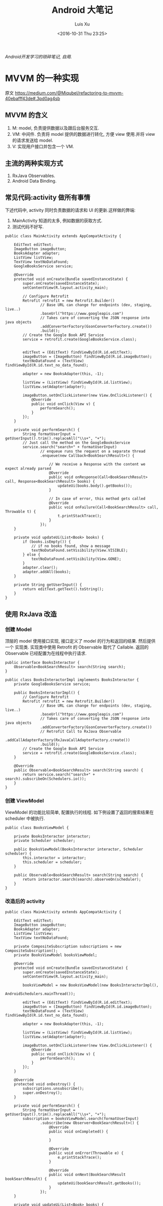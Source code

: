 #+OPTIONS: toc:t H:3
#+AUTHOR: Luis Xu
#+EMAIL: xuzhengchaojob@gmail.com
#+DATE: <2016-10-31 Thu 23:25>

#+TITLE: Android 大笔记

/Android开发学习的琐碎笔记, 自用./

* MVVM 的一种实现
原文 https://medium.com/@Miqubel/refactoring-to-mvvm-40ebafff43de#.3pd0ag4sb
** MVVM 的含义
1. M: model, 负责提供数据以及跟后台服务交互.
2. VM: 中间件. 负责将 model 提供的数据进行转化, 方便 view 使用.并将 view
   的请求发送给 model.
3. V: 实现用户接口并包含一个 VM.

** 主流的两种实现方式
1. RxJava Observables.
2. Android Data Binding.
** 常见代码:activity 做所有事情
    下述代码中, activity 同时负责数据的请求和 UI 的更新.这样做的弊端:
1. MainActivity 知道的太多, 例如数据的获取方式.
2. 测试代码不好写.
#+BEGIN_EXAMPLE
public class MainActivity extends AppCompatActivity {

    EditText editText;
    ImageButton imageButton;
    BooksAdapter adapter;
    ListView listView;
    TextView textNoDataFound;
    GoogleBooksService service;

    @Override
    protected void onCreate(Bundle savedInstanceState) {
        super.onCreate(savedInstanceState);
        setContentView(R.layout.activity_main);

        // Configure Retrofit
        Retrofit retrofit = new Retrofit.Builder()
                // Base URL can change for endpoints (dev, staging, live..)
                .baseUrl("https://www.googleapis.com")
                // Takes care of converting the JSON response into java objects
                .addConverterFactory(GsonConverterFactory.create())
                .build();
        // Create the Google Book API Service
        service = retrofit.create(GoogleBooksService.class);


        editText = (EditText) findViewById(R.id.editText);
        imageButton = (ImageButton) findViewById(R.id.imageButton);
        textNoDataFound = (TextView) findViewById(R.id.text_no_data_found);

        adapter = new BooksAdapter(this, -1);

        listView = (ListView) findViewById(R.id.listView);
        listView.setAdapter(adapter);

        imageButton.setOnClickListener(new View.OnClickListener() {
            @Override
            public void onClick(View v) {
                performSearch();
            }
        });
    }

    private void performSearch() {
        String formatUserInput = getUserInput().trim().replaceAll("\\s+", "+");
        // Just call the method on the GoogleBooksService
        service.search("search+" + formatUserInput)
                // enqueue runs the request on a separate thread
                .enqueue(new Callback<BookSearchResult>() {

                    // We receive a Response with the content we expect already parsed
                    @Override
                    public void onResponse(Call<BookSearchResult> call, Response<BookSearchResult> books) {
                        updateUi(books.body().getBooks());
                    }

                    // In case of error, this method gets called
                    @Override
                    public void onFailure(Call<BookSearchResult> call, Throwable t) {
                        t.printStackTrace();
                    }
                });
    }

    private void updateUi(List<Book> books) {
        if (books.isEmpty()) {
            // if no books found, show a message
            textNoDataFound.setVisibility(View.VISIBLE);
        } else {
            textNoDataFound.setVisibility(View.GONE);
        }
        adapter.clear();
        adapter.addAll(books);
    }

    private String getUserInput() {
        return editText.getText().toString();
    }
}
#+END_EXAMPLE
** 使用 RxJava 改造
*** 创建 Model
顶层的 model 使用接口实现, 接口定义了 model 的行为和返回的结果. 然后提供一个
实现类. 实现类中使用 Retrofit 的 Observable 取代了 Callable.  返回的 Observable
 已经配置为在线程中执行请求.
#+BEGIN_EXAMPLE
public interface BooksInteractor {
    Observable<BookSearchResult> search(String search);
}

public class BooksInteractorImpl implements BooksInteractor {
    private GoogleBooksService service;

    public BooksInteractorImpl() {
        // Configure Retrofit
        Retrofit retrofit = new Retrofit.Builder()
                // Base URL can change for endpoints (dev, staging, live..)
                .baseUrl("https://www.googleapis.com")
                // Takes care of converting the JSON response into java objects
                .addConverterFactory(GsonConverterFactory.create())
                // Retrofit Call to RxJava Observable
                .addCallAdapterFactory(RxJavaCallAdapterFactory.create())
                .build();
        // Create the Google Book API Service
        service = retrofit.create(GoogleBooksService.class);
    }

    @Override
    public Observable<BookSearchResult> search(String search) {
        return service.search("search+" + search).subscribeOn(Schedulers.io());
    }
}
#+END_EXAMPLE
*** 创建 ViewModel
ViewModel 的功能比较简单, 配置执行的线程.
 如下例设置了返回的搜索结果在 scheduler 中被执行.
#+BEGIN_EXAMPLE
public class BooksViewModel {

    private BooksInteractor interactor;
    private Scheduler scheduler;

    public BooksViewModel(BooksInteractor interactor, Scheduler scheduler) {
        this.interactor = interactor;
        this.scheduler = scheduler;
    }

    public Observable<BookSearchResult> search(String search) {
        return interactor.search(search).observeOn(scheduler);
    }
}
#+END_EXAMPLE
*** 改造后的 activity
#+BEGIN_EXAMPLE
public class MainActivity extends AppCompatActivity {

    EditText editText;
    ImageButton imageButton;
    BooksAdapter adapter;
    ListView listView;
    TextView textNoDataFound;

    private CompositeSubscription subscriptions = new CompositeSubscription();
    private BooksViewModel booksViewModel;

    @Override
    protected void onCreate(Bundle savedInstanceState) {
        super.onCreate(savedInstanceState);
        setContentView(R.layout.activity_main);

        booksViewModel = new BooksViewModel(new BooksInteractorImpl(), 
                                            AndroidSchedulers.mainThread());

        editText = (EditText) findViewById(R.id.editText);
        imageButton = (ImageButton) findViewById(R.id.imageButton);
        textNoDataFound = (TextView) findViewById(R.id.text_no_data_found);

        adapter = new BooksAdapter(this, -1);

        listView = (ListView) findViewById(R.id.listView);
        listView.setAdapter(adapter);

        imageButton.setOnClickListener(new View.OnClickListener() {
            @Override
            public void onClick(View v) {
                performSearch();
            }
        });
    }
  
    @Override
    protected void onDestroy() {
        subscriptions.unsubscribe();
        super.onDestroy();
    }

    private void performSearch() {
        String formatUserInput = getUserInput().trim().replaceAll("\\s+", "+");
        subscription = booksViewModel.search(formatUserInput)
                .subscribe(new Observer<BookSearchResult>() {
                    @Override
                    public void onCompleted() {

                    }

                    @Override
                    public void onError(Throwable e) {
                        e.printStackTrace();
                    }

                    @Override
                    public void onNext(BookSearchResult bookSearchResult) {
                        updateUi(bookSearchResult.getBooks());
                    }
                });
    }

    private void updateUi(List<Book> books) {
        if (books.isEmpty()) {
            // if no books found, show a message
            textNoDataFound.setVisibility(View.VISIBLE);
        } else {
            textNoDataFound.setVisibility(View.GONE);
        }
        adapter.clear();
        adapter.addAll(books);
    }

    private String getUserInput() {
        return editText.getText().toString();
    }
}
#+END_EXAMPLE
** 好处
1. 方便写测试用例.
   #+BEGIN_EXAMPLE
   public class BooksInteractorMock implements BooksInteractor {
    @Override
    public Observable<BookSearchResult> search(String search) {
        return Observable.just(getMockedBookSearchResult());
    }

    private BookSearchResult getMockedBookSearchResult() {
        BookSearchResult bookSearchResult = new BookSearchResult();
//        bookSearchResult.setBooks(myListOfBooks);
        return bookSearchResult;
    }
}
   #+END_EXAMPLE
2. ViewModel 不需要知道 View 的存在(对比 Presenter).
3. 可以包含多个 ViewModel.
* View笔记
View是Android 中的用户交互组件,一个 view 就代表屏幕上的一块区域, 你可以在这块区域上画图,
点击, 移动等各种操作.

View 的一个子类为 ViewGroup,viewgroud 是一种"布局"的概念, 它本身对用户是不可见的, 开发者
可以在通过 viewgroup 定义各种 view(按钮,图片)的布局, viewgroup 本身可以嵌套 viewgroup.

View 在应用中通过"tree"的方式进行管理维护.创建 view 有两种方式:1是在代码中动态添加; 2是通过
定义一个 xml 文件来添加.通常的 Android 开发都是使用第二种方式.

/****下面的内容基于源码和文档****/
** 基本知识
*** View的位置.
 1. View是一个矩形的物体, 通过"左上角的坐标"和"宽/高"来描述一个view.
    描述这些属性的单位是像素(pixel).
 2. 通过getLeft()和getTop()可以获取一个view的左上角的"X/Y"坐标, 这个坐标是相对于
    该view的parent而言的. 例如,调用getLeft()得到20, 说明该view位于其父view右边20像素处.
*** 大小和边距
 1. 每个view都有两组"宽/高"属性
    + 一组称为measured width/height, 这个属性定义了view"想"在parent中的大小.
    + 一组称为width/height, 这view画在屏幕上的实际大小.
*** Layout
 Layout包含两个过程:measure和layout.

*** 坐标系统
 背景知识: 一个View的父view范围有可能在当前屏幕之外.

 #+BEGIN_SRC java
 ---------------------------------
 |parent	  | screen     |        |
 |view  	  |  --------  |       	|
 |	  |  |	    |  |        |
 |	  |  | 	    |  |        |
 |	  |  |view  |  |        |
 |	  |  |	    |  |        |
 |	  |  |	    |  |        |
 |	  |  --------  |       	|
 |	  |  	       |        |
 ---------------------------------
 #+END_SRC

 |                           |                                              |
 |---------------------------+----------------------------------------------|
 | getLeft()                 | 左边界与 *父视图* 左边界距离                 |
 | getRight()                | 右边界与 *父视图* 左边界距离                 |
 | getTop()/getBottom()      | 上/下边界与 *父视图* 上边界距离              |
 | getHeight()/getWidth()    | *自身* 宽/高                                 |
 | getX()/getY()             | 事件点距离 *自身* 左/上边界的距离            |
 | getRawX()/getRawY()       | 事件点距离 *屏幕* 左/上边界的距离            |
 | getScrollX()/getScrollY() | view相对于 *屏幕* 左上角的滚动距离(可正可负) |
 | getLocationInWindow()     | 获取在 *窗口* 内的坐标                       |
 | getLocationInScreen       | 在 *屏幕* 中的位置.                          |
 | scrollTo(x,y)             | 将 *屏幕* 移动到 *父视图* 的 (x,y)处         |
 | getScrollX()/getScrollY() | *屏幕* 边缘到 *父视图* 边缘的位置            |
*** 适配
 |                                   |                                     |
 |-----------------------------------+-------------------------------------|
 | 分辨率                            | px, 横纵向上的像素点数, 如1920x1080 |
 | 像素密度(density)                 | dpi, 每英寸上的像素点数, 等于"对角线像素/尺寸" |
 | dp                                | 逻辑密度计算单位, px=(dpi/160) * dp |
 | mdpi                              | 120dpi-160dpi                       |
 | hdpi                              | 160-240                             |
 | xhdpi                             | 240-320                             |
 | xxhdpi                            | 320-480                             |
 | getResource().getDisplayMetrics() |                                     |
 | metrics.heightPixels              | 屏幕高 px                           |
 | metrics.widthPixels               | 屏幕宽 px                           |
 | metrics.densityDpi                | 密度(dpi)                           |
 | metrics.density                   | densityDpi/160 = dpi/160            |
* 使用开源项目Robolectric测试Android代码
该项目官网 [[http://robolectric.org/]]. github地址: [[https://github.com/robolectric/robolectric]].

该文章基于Robolectric3.0

** 项目介绍
 Robolectric是一个开源的单元测试框架, 它可以实现直接在JVM里跑Android相关的测试(Activity/Service),
 避免Android自家出品的 *古老* 的必须要在虚拟机上跑的测试. (注: 目前来看, Android的后续版本对测试的支持越来越好.....)

 官网上给出了Robolectric的几点特性:
 1. 模拟SDK, 资源和native方法:
    总的来说, robolectric可以模拟虚拟机环境, 使你可以在
    JVM就可以实现大部分测试. 
 2. 摆脱虚拟机的束缚.
    省去编译/打包/安装流程, 加快测试和重构速度.
 3. 不需要Mocking框架
   
** 简单的测试项目
*** 加入到项目工程
 添加robolectric的依赖, 由于要使用Junit和assert相关的函数,
 所以把他们的依赖也一起加上.
 #+BEGIN_SRC xml
     testCompile 'junit:junit:4.12'
     testCompile "org.assertj:assertj-core:1.7.0"
     testCompile 'org.robolectric:robolectric:3.0'
 #+END_SRC

 加入完成后, 把Build Variants的 "Test Artifact" 设置为 *Unit Tests*.
*** 编写简单测试代码
 在src目录下创建test目录, 然后在test目录下创建与main相同的package目录. 
 创建TestMainActivity.class类, 来测试MainActivity.
 在类名的前面加入以下两个注解:
 #+BEGIN_SRC java
    @RunWith(RobolectricGradleTestRunner.class)
    @Config(constants = BuildConfig.class)
    public class TestMainActivity {
 #+END_SRC
 第二个注解必须要将constants设置为编译系统生成的BuildConfig文件.

 可以在类里面有 @Test 注解编写测试方法.例如:
 #+BEGIN_SRC  java
 @RunWith(RobolectricGradleTestRunner.class)
 @Config(constants = BuildConfig.class)
 public class TestMainActivity {
     @Test
     public void init(){
         ActivityController controller = Robolectric.buildActivity(MainActivity.class).create().start();
         MainActivity activity = (MainActivity)controller.get();

         controller.resume();

         FloatingActionButton button = (FloatingActionButton)activity.findViewById(R.id.fab);
         button.performClick();

         assertTrue(button.getVisibility() == View.GONE);
     }
 }
 #+END_SRC

 最后可以右键该类点击运行或通过gradle命令来实现跑测试.
** Robolectric文档
*** 模拟Activity的生命周期
 通过ActivityController这个API可以实现对Activity生命周期
 的控制. 通过以下API可以获取一个ActivityController实例化.
 #+BEGIN_SRC java
 ActivityController controller = Robolectric.buildActivity(MyAwesomeActivity.class).create().start();
 #+END_SRC

 controller创建出来之后, 就可以调用start(), pause(), stop()
 或者destroy()等函数来模仿Activity流程, 例如下面的代码就是
 一个完整的activity流程:
 #+BEGIN_SRC  java
 Activity activity = Robolectric.buildActivity(MyAwesomeActivity.class).create().start().resume().visible().get();
 #+END_SRC

 注: visible()函数用来模拟activity attach到一个窗口的过程, 如果需要使用activity中
 view相关的函数, 必须要先调用visible().

*** 用Intent 或 savedInstanceState启动/恢复 Activity
 #+BEGIN_SRC java
 //intent
 Intent intent = new Intent(Intent.ACTION_VIEW);
 Activity activity = Robolectric.buildActivity(MyAwesomeActivity.class).withIntent(intent).create().get();

 /bundle
 Bundle savedInstanceState = new Bundle();
 Activity activity = Robolectric.buildActivity(MyAwesomeActivity.class)
     .create()
     .restoreInstanceState(savedInstanceState)
     .get();
 #+END_SRC
* performace patterns 笔记

视频地址为 [[https://www.youtube.com/playlist?list=PLWz5rJ2EKKc9CBxr3BVjPTPoDPLdPIFCE][https://www.youtube.com/playlist?list=PLWz5rJ2EKKc9CBxr3BVjPTPoDPLdPIFCE]].

** [[https://www.youtube.com/watch?v=HXQhu6qfTVU&list=PLWz5rJ2EKKc9CBxr3BVjPTPoDPLdPIFCE][Rendering Performance]]
 该视频主要讨论 UI 的流畅度问题,如果用户在使用 App 发现有卡顿或不流畅的现象,这一般都是
 *渲染* 问题.

 Android 系统一般每16ms 重绘一下应用界面,所以一秒能画60帧. 这意味着你所有的 UI逻辑最好都在16ms
  内完成,如果你的应用需要更新 UI,但是新的界面的生成时间超过了16ms,那么当系统在下一次需要去
 重绘画面的时候, 就找不到新的界面,就不会做任何动作, 这就是 *掉帧* 现象. 对于用户来说,他看到当前
 界面的停留时间就是32ms,而不是16ms. 对于 *动画* 效果来说,用户很容易就可以看到这种延迟问题,
 尤其当用户需要用应用进行交互时(e.g 拖动画面或输入), 这是很不好的用户体验.

*** a) 产生这个问题的一些主要原因:
 1. 重绘 view 花费太多 CPU 周期,尤其是重绘一个结构复杂的 view.
 2. *OverDraw*. 对于重叠的 layout, 对用户来说, 被 *遮挡* 住的对象是不可见的. 所以如果将整个层次都
    绘制完成后才呈现给用户, 会浪费很多的时间在用户看不到的像素上.

    打开 *Show GPU Overdraw*, 就可以观察应用的 overdraw 现象, Android 系统透过不同的颜色表示 overdraw 程度,
    一般某一像素被重绘的次数越多,该像素的颜色越重. 

    一个常见的产生 overdraw 的情景就是大量使用 background,例如整个 activity 有一个 background,然后
    里面的 view 控件也有自己的 background.
 3. 动画太多.使用大量的 CPU 和 GPU 资源.

*** b) 渲染性能分析的常用方法
 1. 使用 HIerarchy Viewer 分析 layout 结构,如果 layout 结构过于复杂,重绘时间会过长.
 2. 使用手机上的 *Developer Option* 中带的一些 debug 选项来查看应用是否有 *overdraw* 的问题.
    包括: Profile GPU Rendering/Show GPU Overdraw/GPU View Updates.
 3. 使用 traceview 分析绘制过程的 cpu 使用情况.
*** c) 关于VSYNC
 刷新率: 屏幕每秒更新的次数, 用 HZ 表示; 帧率: GPU 每秒生成帧的数量, fps.

 显示一个画面的一般流程:
 GPU 获取数据,绘制,硬件将绘制好数据显示到屏幕上.如果这种协作不一致,会产生视觉上的问题.

 例如:显卡使用同一片内存来绘制帧,因此新的帧会覆盖旧帧.这种覆盖是 *一行一行* 覆盖的.
 所以, 可能出现这种情况, 当屏幕需要显示时, 它不知道当前的内存中的内容(有可能这时候覆盖
 正在进行中, 或者当前的帧还没画完).

 对这个问题的解法是使用 *双* 内存,当 GPU 画完一帧后,将其从当前 buffer(backbuffer)移动
 到 frame buffer.然后再使用 back buffer 画下一帧.当屏幕需要更新, 就从 frame buffer 中
 取数据, 这能保证不影响 GPU 的绘制过程. 

 VSYNC 就是协调这种 copy 过程的机制. 理想情况下,帧率一般大于刷新率,这样当一次屏幕更新完成
 后, 可以通过VSYNC 机制告诉 GPU 下一次刷新过程. 相反, 如果刷新率大于帧率, 当屏幕需要刷新时,
 有可能在 frame buffer 中取到的还是上一次的数据. 所以如果系统的帧率间歇性的出现问题(小于刷新率),
 用户就会感到 *卡顿* 现象发生.

 对于应用程序而言,出现这种间歇性问题的原因,有可能就是生成的数据过慢, 导致 GPU 饥饿.
 没有时间在下一次屏幕刷新前做完成绘制.
*** d) GPU 渲染分析
 打开 *开发者选项* 的 *GPU 呈现模式分析*, 选择在屏幕上显示. 选好后, 会在屏幕上显示一些颜色
 条.  这些颜色条显示了三部分的渲染效果:1, 最底层代表导航栏; 2, 最上层代表通知栏; 3, 中间
 代表当前活动的应用程序. 我们只关注第三部分.

 当这个功能开启后, 会从左到右的显示颜色条,每个竖条都代表一个被渲染的帧,竖条越高, 代表渲染时间
 越长.还可以看到屏幕上有一条绿线, 该线表示16ms.所以如果想要达到60帧/s 的效果,必须保证每个竖条
 都在绿线以下.

 每个竖条都有大约3种颜色组成:
 + 蓝色表示绘画时间; 在一个 view 被渲染之前,首先要被转化成 GPU 可以处理的格式,这种转换可能知识
   简单的几个绘图命令,也可能是很复杂的Canvas 数据.一旦转换完成,结果就会被系统当成存储为
   *display list*. 蓝色条即表示转换和 cache 该帧的所有 view 花费的时间. 时间长的原因可能是
   需要绘制的 view 过多, 或者某个 view 的onDraw()逻辑太复杂.
 + 红条代表执行时间. 即 Android 的2D 渲染器执行上一步的 *display list* 的过程.Android 系统
   通过与 OpenGL ES API 交互来将 display list绘制到屏幕,该过程首先将数据传给 GPU,然后在将
   像素绘制到屏幕上. 当 view 约复杂(自定义 view),可能就需要更复杂的 OpenGL 绘图命令.重绘更多
   的 view 同样会导致该问题.
 + 橙色代表处理时间.也可表示 CPU 的等待时间.如果该条过长,说明 GPU 的工作太多.
   /About Execute: if Execute takes a long time, it means you are running ahead of the graphics pipeline. Android can have up to 3 buffers in flight and if you need another one the application will block until one of these bufferes is freed up. This can happen for two reasons. The first one is that your application is quick to draw on the Dalvik side but its display lists take a long time to execute on the GPU. The second reason is that your application took a long time to execute the first few frames; once the pipeline is full it will not catch up until the animation is done. This is something we'd like to improve in a future version of Android./
*** e) More about GPU
 将对程序所描述的内容转化为最后屏幕上的像素的过程用到了 *光栅化* 这项技术. 对该技术的解释为 
 "/把物体的数学描述以及与物体相关的颜色信息转换为屏幕上用于对应位置的像素及用于填充像素的颜色，
 这个过程称为光栅化，这是一个将离散信号转换为模拟信号的过程。/"

 光栅化是一项很耗时的技术,所以该项动作专门交给 GPU 处理. CPU 首先将这些数据(图形/纹理...)
 传输给 GPU(通过 displaylist 这个数据结构),然后GPU 将其绘制到屏幕上.
 这个过程是通过 OpenGL ES 完成的. 但是CPU 将组件转化为纹理的过程以及将转化后的数据传给
 GPU 的过程都是非常耗时的操作.

 为了优化这项操作, OpenGL ES 提供了 API 可以一次将数据传给 GPU,当需要重绘同一物体时,只需
 告诉 GPU 就好了.所以要尽可能的将最多的数据提供给 GPU 并尽量不去修改.
*** f) Invalidate/layout
 上节说过 CPU 通过 displaylist 将数据传给 GPU,如果一个 view 的位置发生改变,可能只需重新
 执行一次这个 displaylist 就可以.但是在另一种情况下,view 的改变会导致 displaylist 不合法,
 需要重新创建一个 displaylist.

 当一个 view 的 size 改变时,会触发 measure 流程,该流程会遍历 view 树,询问每个 view 的新 size. 
 当位置改变,会触发 layout 流程,对每个 view 生成新的位置.
*** g) Overdraw/Cliprect/Quickreject
 Android 目前在尽量避免 overdraw 现象.但是对于自定义 view,android 系统的优化程序通常无法触及
 (重写onDraw()函数). 但是可以通过下述方法给优化程序一些提示:

 + Canvas.cliprect(): 该函数可以让你定义 boundaries.所以只有 boundaries 区域内的内容会被绘制.
   屏幕上的其他区域会被忽略.在底层实现上,也只有该区域内的数据会传输给 GPU.
 + quickreject: 规划不用 draw 的区域.
** Battery Performance
 普渡大学对常用的应用/游戏做了一项耗电研究, 研究发现, 在这些应用消耗的电量中,
 只有大约25%~30%用于应用的核心功能.剩下的75%左右都被网络传输/广告等功能消耗掉.
 可以看到应用通过消耗大量的电池来实现利益.

*** a) PowerManager.Wakelock
 该函数可以保持 CPU 一直运行,并不会使屏幕进入休眠状态.但是要注释锁的时机, 不然可能
 导致屏幕一直不休眠.

 或者使用接受 timeout 参数的 wakelock.acquire API.这会强制释放 Wakelock.
*** b) JobScheduler API
 该 api 可以将工作安排到指定条件执行(WIFI/batching...)
*** c) Battery HIstorian tool
 L 版发布, 可以查看唤醒 CPU 的频率,"凶手"和持续时间.

* 通过反射获取toolbar的title view :view:
#+BEGIN_EXAMPLE
  private TextView getActionBarTextView() {
    TextView titleTextView = null;

    try {
        Field f = mToolBar.getClass().getDeclaredField("mTitleTextView");
        f.setAccessible(true);
        titleTextView = (TextView) f.get(mToolBar);
    } catch (NoSuchFieldException e) {
    } catch (IllegalAccessException e) {
    }
    return titleTextView;
}
#+END_EXAMPLE
* AppBarLayout					  :coordinatorlayout:
1. 该类的默认behavior是[[Behavior]], 是用标注修饰的.
2. 定义了OnOffsetChangedListener接口. 可以将该view
   offset的变化传递给子view.
3. getTotalScrollRange()
   获取appbar的scroll的范围, 因为appbar是linearlayout,
   所以从上向下遍历, 直到遇到没有设置sroll flag的子view,
   其range是所有该设置flag的子view的高度和, 如果碰到设置了
   scroll flag的子view同时设置了SCROLL_FLAG_EXIT_UNTIL_COLLAPSED,
   则值等于前面相加的和减去该子view的最小高度.
4. 调用checkAppCompatTheme()检查有没有用AppCompat主题.
5. 获取xml配置中的elevation属性
6. 设置xml定义的drawable
7. 如果xml中定义了expand属性(boolean值), 获取并调用expand()设置.
8. ViewCompat的isLaidOut()函数返回true如果view至少经历过一次layout.
9. recycle()函数会回收typedarray, 调用只有不能再使用typearray.
10. 设置elevation 阴影.
11. 调用ViewCompat的setOnApplyWindowIInsetsListener()函数设置
    使用window insets的策略.
    策略为: 设置变量mLastInsets的值为得到的insets.然后
    遍历子view, 用该insets调用每个child的dispatchApplyWindowInsets函数.
12. 在layout阶段会检查子view是否设置了interpolator.
** Behavior
1. scroll()函数
   1. 调用setAppBarTopBottomOffset()函数
      1. 判断当前的offset是否在合理区间
	 如果是, 计算新的offset值.
      2. 调用setTopAndBottomOffset移动view.
      3. 通知依赖appbarlayout的兄弟view appbarlayout的移动事件.
      4. 通知注册了OffsetChange Listener的listenerview的变化.
	 将新的offset通知给listeners.
2. interpolateOffset()
3. 可以给appbarlayout的子view设置interpolator.
4. 在onStartNestedScroll()中, 检查子view是否设置了scroll参数, 是则返回true.
5. 在onNestPreScroll()中, 检查y方向移动参数是否不为0, 
   如果是
   + dy<0. 向下滚动, 最小高度getTotalScrollRange()的值, 该值
     代表的是移动的最大的高度. 因为appbarlayout是向上移动, 所以
     该值是一个负值. max也是一个负值. 
     最大高度是该值加上getDownNestedPreScrollRange()的值
     (当设置了ENTER_ALWAYS时该函数的返回值不为0).
     向下滚动时, 其实该behavior实际没有做任何移动的动作.
     移动此时min=max, 而appbar的offset一般>min, 所以不满足
     min<=curoffset<=max的判断条件.
   + dy>0. 向上滚动. 最小值跟上面一样. 最大值为0.
   + 调用scroll()函数. 只有向上滚动的时候这个函数才起左右.
     此时将修改appbar的offsettop的值, 并将其与之前值的差值
     返回.
6. onNestScroll(). 该函数有四个坐标参数, 其中dxConsumed/dyConsumed
   是在scroll过程中生成scroll动作的view本身消耗的距离, 然后剩下的
   才通过该函数传递给appbarlayout, 以协调两个函数之间的ui动画.
   + 首先判断未消耗的y方向参数是否小于0, 如果是, 则调用scroll()函数
     移动appbar. 并设置mSkipNNestedPreScroll的值为true.
7. 在onStopNestedScroll()函数中会调用snapToChildIfNeed()
   对snap标志进行检查. 如果设置该参数, 则会计算子view的位移量, 
   (不是该view的top就是bottom), 然后在移动子view到新的offset.
8. 如果侦测到这次scroll是一此fling动作(速度比较快), 则会调用
   onNestedFling()函数, 该函数有一个参数consumed, 代表这次fling
   是否已被被发出scroll动作的view消耗.
   + 如果否, 则appbar调用fling()函数自己做fling动画.
     对于appbar来说, 向上滚动时, consumed总是是true.所以
     只对向下滚动有效.
9. 如果子view设置了interpolator, 计算interpolator offset.
10. 如果在behavior中设置了layoutDependsOn()函数(即该函数返回true), 
    则代表该behavior依附的view有依赖view, 则CoL在每次对依赖view昨晚laid out
    之后, 都会对该view做layout. 如果依赖view的位置改变了, 则
    会调用该view的onDependentViewChanged()函数.
11. 
** ScrollingViewBehavior
1. updateOffset()函数, 该函数会获取依赖view的behavior,
   如果依赖view是appbar, 那么会调用appbar(及behavior)的相关
   函数获取offset, 然后基于appbar的offset来移动自己.
2. 
** ViewOffsetHelper
+ getTopAndBottomOffset
  
* umeng和okhttp报错: okio的duplicated file 
#+BEGIN_EXAMPLE
    packagingOptions {
        exclude 'META-INF/maven/com.squareup.okio/okio/pom.xml'
        exclude 'META-INF/maven/com.squareup.okio/okio/pom.properties'
    }
#+END_EXAMPLE
* RecyclerView						       :recyclerview:
** note
1. Scrap
2. Recycle
3. Dirty
4. 在RV进行layout或scroll的过程中不能修改adapter的内容,
   否则会报异常.

** Adapter
1. onCreateViewHolder() 
   创建一个VH. 客户端实现.
2. createViewHolder(RV, type)
   创建一个VH. RV内部在getViewForPosition中调用.
   通过type,可以为RV创建不同的item view.
3. bindViewHolder(VH, pos)
   将adapter里pos位置的数据跟一个VH绑定起来.
4. getItemId(pos)
   返回adapter里pos位置的元素的id. 需要客户端实现.
5. viewAttach/viewDetach
6. adapter数据改变函数.
*** note
1. 把stableIds设为true显示效果跟false不一样.
** ViewHolder
该类用来存放view及其相关属性.
1. 通过getLayoutPosition获取item在adapter的位置.
2. 可以设置一个view的标志为ignore. 这样不会被回收.
** AdapterDataObserver
用来监测Adapter的数据变化, 提供的API:
1. onChanged()
2. onItemRangeChanged()
3. onItemRangeInserted()
4. onItemRangeRemoved()
5. onItemRangeMoved()
** AdapterDataObservable
该类继承自Observable<T>, 所以天然自带一个arraylist, 
该arraylist的元素类型为 AdapterDataObserver. 
该类提供了一些api, 在api的实现上, 基本都是迭代调用
arraylsit里的[[AdapterDataObserver]]的对应api. 
** LayoutManager
1. 该类用于测量和放置RV里的子View.
2. 可以在RV的xml中设置一个layoutmanager.
3. 
*** setMeasuredDimensionFromChildren
该函数用于根据RV的子view来测量RV的边界. 会遍历
所有的子view, 找到"最边上"的子view的"上下左右"边界.
然后跟onMeasure()传入的spec作比较后生成最终的width和height.

比较规则: 
1. 如果mode是EXACTLY, 使用spec的size.
2. 如果是AT_MOST, 选择spec的size和子view中size中的小值.
*** mAutoMeasure
这个变量标志measure过程由谁完成.
1. true, measure过程由RV完成.
2. false, 由LayoutManager完成.
*** onLayoutChildren
代码注释笔记:
1. 如果mAutoMeasure为true. 该函数会被调用两次:
   1. 第一次确认items的位置.
   2. 第二次做实际的layout.
** ChildHelper
1. 该类用于管理子view, 它使用一个bitmap来表示目前的
   view, bitmap的长度表示子view的数量. 如果某个bit被
   设为 *1*, 则表示该view不可见.
2. addView(index)
   添加一个view, 传入的index参数是"视觉"上的要添加
   的位置(从0开始), 但是因为可能存在"隐藏"的view, 所以
   真实的添加位置是大于等于index的.
3. <<removeAllViewsUnfiltered()>>
   1. 重置bucket.
   2. 清空mHiddenViews列表. 并对每个要清除的view调用
      callback的onLeftHiddenState()函数. 这里的callback是
      在RV里实现的. 他的onLeftHiddenState()接口实现为调用
      [[ViewHolder]]的onLeftHiddenState()函数.
   3. 调用callback的removeAllViews()函数. 在RV中, 这个
      函数被定义为.
      1. 对每个子view调用dispatchChildDetached.
      2. 调用RV的removeAllViews().
** State
记录RV的一些信息, 例如
1. 可以被layout的item数量.
   该值可能不等于adapter的size.
** LinearLayoutManager
** Recycler
1. "scrapped" view值被标记了的view. 可能会被移除或复用.
2. Recycler包含两层缓存, "缓存"view和RVP, 如果缓存满的话
   会将其放入到RVP中.
3. <<clear()>>
   1. 清空mAttachedScrap.
   2. 将mCachedViews里的元素移到RVP中.
** RecycledViewPool
1. 提供了在多个RV之间共享view的功能.
2. 如果不为RV设置一个Pool, RV会自己创建一个.
** AdapterHelper
1. 
** UpdateOp
一直操作的命令类.
** OpRecorderer
1. reorderOps
   操作重排序.
   1. MOVE后面是REMOVE:
      + MOVE可能分两种情况: 前面的元素移动到后面, 或者
	后面的元素移动到前面.
      + 如果MOVE的元素最后落到了REMOVE的区间内, 则表示
	这个元素最终会被REMOVE掉, 则可以将MOVE命令改为
	REMOVE命令. 之前的REMOVE命令可以少remove一个元素.
	如果减少之后之前的REMOVE命令要remove的数量为0, 
	怎直接从这个list中把其删除即可.
** RecyclerViewAccessibilityDelegate
** DefaultItemAnimator
** ItemAnimator
** RV
1. mTouchSlop表示多长的距离就可以认为是scroll.
2. mMinFlingVelocity和mMax...是滑动的最大/最小速度.
3. 构造函数流程:
   1. 设置scroll和focus配置.
   2. 判断SDK是不是大于等于16, 16及以上版本才支持post animation.
   3. 获取系统的ViewConfiguration, 通过vc获取
      被认为是scrolling的一些参数. 例如初始化一个fling的
      最大/最小速度.
   4. 设置mItemAnimator的listener为mItemAnimatorListener.
      1. mItemAnimator被初始化为[[DefaultItemAnimator]]对象.
	 DefaultItemAnimator继承自SimpleItemAnimator, 后者继承自
	 [[ItemAnimator]].
   5. 初始化AdapterManager, 生成一个新的[[AdapterHelper]]类.
   6. 初始化ChildHelper, 生成一个新的[[ChildHelper]]对象.
   7. 获取AccessibilityMananger.
   8. 如果在xml里设置了layoutManager, 则创建LayoutManager.
   9. 创建一个NestedScrollingChildHelper实例.
   10. 设置上一步的helper的nested scroll为true.
4. onMeasure.
   1. 如果mLayout为Null, 调用 defaultOnMeasure().
      该函数没有设置layoutmanager的默认"测量"函数.
   2. 如果mLayout不为null,即为RV设置了LayoutManager.
      1. 如果mLayout的mAutoMeasure被设置.
	 (LinearLayoutManager里设置了该变量为true).
	 1. 如果是EXACTLY, 那么设置skipMeasure为true.
	 2. 调用mLayout的onMeasure函数.该函数就是调用defaultMeasure()函数.
	    该函数只会处理 EXACTLY 的mode.
      2. 否则.
5. onLayout.
   1. 直接调用dispatchLayout().
      1. 如果adapter和layoutMananger有任何一个没有设置
	 返回.
6. onDraw.
   调用父类的onDraw, 如果mItemDecorations不为空,
   调用每个元素的onDraw.
7. setLayoutManager. 设置RV的layoutManager.
   1. 调用[[stopScroll()]]函数停止当前的scroll.
   2. 如果之前有layoutmanager, 调用其dispatchDetachedFromWindow()函数.
   3. 调用recycler的[[clear()]]函数.
   4. 调用childHelper的[[removeAllViewsUnfiltered()]]函数.
   5. 将RV的mLayout设置为传入的参数.并调用其dispatchAttachedToWindow()函数.
   6. 调用requestLayout()函数.
8. <<stopScroll()>>
   停止当前的scroll. 
   1. 将当前的setScrollState()设置当前state为为SCROLL_STATE_IDLE.
      1. 调用stopScrollersInternal().
	 1. 调用mViewFlinger的stop()函数. 该函数会调用
	    removeCallbacks()将mViewFlinger从RV中删除.
	    并调用mScroller的abortAnimation()函数.
	 2. 如果mLayout不为null, 调用其stopSmoothScroller()函数.
	    (第一次初始化LM时不会走到这里.)
      2. 调用dispatchOnScrollStateChanged()函数.
	 1. 如果mLayout不为null,调用其onScrollStateChanged()函数.
	 2. 调用onScrollStateChanged()函数, 这个函数在RV中为空, 
	    RV的子view可以重写这个函数.
	 3. 如果有scrollListener, 调用其`onScrollStateChanged()
	 4. 如果mScrollListeners不为空, 对每个listener调用onScrollStateChanged()
9. setAdapter. 设置Adapter.
   1. 调用setLayoutFrozen(), 参数为false. 
      即重新enable layout跟scroll.
      1. 调用setAdapterInternal()设置adapter.
	 1. 如果之前有adpater, 调用相关的unregister函数.
	 2. 如果与之前的不兼容, 或者需要recycle view.
	    1. 如果有animator, 调用endAnimation.
	    2. 如果layoutManager不为null, 调用其相关的remove函数.
	    3. 调用recycler的clear函数.
	 3. 调用新adapter的注册函数.
	 4. 调用layoutmanager的onAdapterChange函数.
	 5. 调用markKnowViewsInvalid()函数标记所有view invalid.
10. setHasFixedSize()设为true表示RV的size不会受adapter内容的影响.
11.
** ItemDecoration
** Home页"卡片"源码学习笔记
*** 自定义控件TwoWayView
1. 继承自RecyclerView.
2. 构造函数默认使用了[[RV]]的构造函数.
3. 重写setLayoutManager()函数, 必须为[[TwoWayLayoutManager]]的子类.
*** TwoWayLayoutManager
1. 继承自LayoutManager.
2. 可以设置orientation, 即横还是竖.
3. 可以设置direction. 即从前向后还是从后向前.
4. getTotalSpace()
   获取RV的"有效空间", 有效空间指:
   1. 高度 - paddingTop - paddingBottom. (vertical)
   2. 宽度- pR - pL (horizontal)
   LayoutManager提供了一系列的API来获取RV的参数.
5. getChildStart(child)
   获取child的"开始"位置. 这个位置包含的内容部分: 
   开始margin --> 修饰 --> child的实际开始位置(getTop()返回值)
6. recycleChildrenFromStart()
   当RV向底部滚动时, "前面"的view有可能就不在"视线"之内,
   这时候可以调用该函数移除"前面"的view. 移除原则:
   1. 记录在RV的paddingTop之前的子view的数量.
   2. 对所有的子view调用removeAndRecyleView()函数.
   3. 每做一次第2步就更新一下mLayoutStart值,该值用于记录layout的起始位置.
*** DividerItemDecoration
该类继承自[[ItemDecoration]], 用于修饰每个view. 
支持水平和竖直方向的分割drawable设置.
1. 该类实现了onDrawOver(), 用于在item之后draw "修饰".
   1. 
** 文章阅读笔记
1. [[http://www.birbit.com/recyclerview-animations-part-1-how-animations-work/][RV动画详解]]
   1. LayoutTransition是Framework用于进行动画转化的.由于根据
      layout之前和之后的状态进行动画. 但不适用于RV.
   2. prelayout阶段, RV会让layoutManager layout之前的状态, 但是
      会提供一些信息. 请求类似这样: layout, 但是, C已经被删除.
      这样, layoutmanager会layout一个新的view(例如G)来补充C留下的空间.
      但是:
      1. RV仍然表现的好想C仍然存在于adapter. 例如调用getViewForPosition(2)
	 仍然返回C.
   3. postLayout阶段. layoutmanager重新layout, 这时候,'C'不存在.
      getViewForPosition()返回正确的
   4. 每次调用layoutManager的onLayoutChildren()函数. 所有的view都会
      暂时detach并重新layout, 但是由于未变化的view其"测量数据"不变, 所以
      不会被重新测量. 这样使整个layout并不复杂.
   5. LinearLayout在postLayout的完成阶段, layoutManager会调用getScrapList()函数获取
      没有被layout但仍然在adapter中的数据, 然后layout这些.
   6. 可以在onLayoutChildren()里调用 addDisappearing() 函数来告知RV这些view
      可以在动画完成之后删除掉. RV也会把该view加入到 hidden 列表中.
      这样它就不在layoutmanager的children中了.
   7. 当child被layoutmananger移除时, RV仍然将其保留, 但是
      对layoutmanager隐藏.
      1. 当LM调用其getChildCount()函数时, RV返回的是其children
	 数量减去隐藏的children数量.
      2. 当LM调用getChildAt()函数时, RV也会跳过隐藏的view,返回
	 正确的child.
      3. 当LM调用addView(view,index), RV同样也会插入到正确的位置.
      4. 动画完成时, RV会移除并回收隐藏的view.
* View
** view的坐标系
 1. left, right, top, bottom
 2. x, y, translationX, translationY.
    x = translationX + left; y = top + translationY.
 3. scrollX, scrollY.
    view的左上边缘和view"内容"的左上边缘的距离.
    scrollX > 0, view的内容在其位置的左边. < 0, view的内容在其位置的右边.
** 在竖直方向移动view						       :view:
   offsetTopAndBottom(offset),offset>0, 向下移动. 否则向上移动.
** 给当前window添加view:					       :view:
    getWindow().getDecorView().addView(); 会添加到最上层.
** 设置view在不同状态下的UI展示					       :view:
   例如设置在点击或可用状态下的背景图片，背景颜色等。
 通过设置一个xml文件来实现，使用 *selector* 标签来设置
 在不同状态下的UI展示。然后在View的设置中引用这个drawable。
 #+BEGIN_SRC xml
 <?xml version="1.0" encoding="utf-8"?>
 <selector xmlns:android="http://schemas.android.com/apk/res/android">
     <item android:drawable="@drawable/ic_apk_delete_clicked" android:state_selected="true"/>
     <item android:drawable="@drawable/ic_apk_delete_clicked" android:state_focused="true"/>
     <item android:drawable="@drawable/ic_apk_delete_clicked" android:state_pressed="true"/>
     <item android:drawable="@drawable/ic_apk_delete_nor"/>
 </selector>

 //layout file
     <ImageView
         ...
         android:src="@drawable/bg_apk_delete_selector"
         ...
	 />
 #+END_SRC
* 事件分发
1. 当一个事件过来时, view 的 dispatchTouchEvent(ev)函数会
   调用, 该函数做以下判断:
   1. 调用viewgroup 的 onInterceptTouchEvent(ev). 如果返回true, 调用
      onTouchEvent(ev). 否则, 调用子view的dispatchTouchEvent(ev).
      重复这个过程.
2. 如果设置了OnTouchListener, 那么先去判断OnTouchListener是否消耗
   事件, 如果是则其消耗. 否则再调用onTouchEvent.
3. 事件传递顺序: Activity -> Window -> View.
   收到事件会调用Activity的dispatchTouchEvent():
   1. 分发给Window, 通过window传给所有的子view. 即函数 superDispatchTouchEvent().
      1. 调用decorView的superDispatchTouchEvent(). decorView是layout的顶层view.
	 通过 =((ViewGroup)decorView.findViewById(android.R.id.content)).getChildAt(0)= 
	 可以获得activity通过setContentView()所设置的view.
   2. 如果没有view处理事件, 调用activity的onTouchEvent.
4. 如果子view的 onTouchEvent()返回false, 则会调用父view的onTouchEvent.
   直到传给Activity的onTouchEvent().
5. 如果onTouchEvent()对于ACTION_DOWN返回false, 那么后续所有事件都不会再
   传递给他. 而是交给父view.
6. view没有onInterceptTouchEvent()方法, 事件过来直接调用onTouchEvent.
* 数据库 :sqlite:
1. 在 android 中使用 SQLiteOpenHelper 实现数据库的创建和版本管理.
2. 数据库升级需要将升级版本号传递给 SQLiteHelper,  这样会触发对该类的
    onUpgrade()函数的调用
* ormlite库操作数据库 :sqlite:
ormlite 对比 android 自带数据库 api 的好处是可以基于类创建一个表, 及表中数据和类的映射.

常见用法:
1. 实现一个类 继承 OrmLiteSqliteOpenHelper(后者继承自 SQLiteOpenHelper), 
   实现onCreate 和 onUpgrade 逻辑.
2. 在调用 Orgmlite 的 api 时,传入这个 子类的调用.
3. 在想要建表的类上,用注解  @DatabaseTable 和 @DatabaseField 类设置表的
   名称和表项.
4. 通过 Ormlite 的 api 获取上面类的一个 DAO(Ormlite 会给每个类创建一个 DAO 实例)
  ,然后使用 DAO 来进行 CRUD 操作.  
* app 常用库
** gson操作json字符串
** okhttp进行网络操作
** fresco网络图片加载
** umeng进行统计分析和反馈
** sharesdk进行统一分享
** 阿里聚安全进行加密
** 广点通和百度的广告进行广告投放
** 小米push和umengpush来推送消息
* 设置多进程
1. 方法: 设置 taskAffinity 
2. 保持锁屏占用的资源变少. 避免被系统应用杀死.
3. 加快应用的相应速度.
* 四种启动模式
1. standard: 标准模式, 建立一个新的栈放入task中, 什么都不判断.
2. singleTop: 如果当前页面已经是栈顶, 则不新建, 否则新建.
3. singleTask: 如果当前页面不是栈顶, 弹出所有.
4. singleInstance: 给当前页面建立一个全新的task, 只有一个实例.
* 让activity支持scheme
通过在activity节点中设置 intent-filter 节点. 里面的内容
1. 设置scheme格式, 包括 host 和 scheme
2. 设置action为 VIEW. 
3. 设置category为 DEFAULT. 
   也可以设置browsable, 这样可以通过浏览器打开activity.
* home页蒙版指导图
1. 通过在MainFragment里添加了一个MainFragmentManager.
2. 在mainfragmet的oncreate里调用该manager的showGuide()函数.
3. showGuide()函数一次检查是否需要显示权限, 如果需要的话, 
   依次显示, 所以这几个view是层层网上叠加的.
* 在别人的页面(例如系统页面)显示指导
  可以有两种方法:
1. 先把别人页面调起, 同时设置一个 postDelay 操作推迟一段时间后再启动一个 activity.
   activity 的背景可以设置为透明, 这样方便看到下面的内容.
2. 在一个 service 里,通过 WindowManager 给当前的 window(其他页面) 添加 view.   
* 设置应用可以获取通知权限保持应用不被杀死
* 通常可以放在Application类的动作
1. 设置自定义异常捕获类.
2. 统计, 注册, 反馈, 更新.
3. 数据库.
* 可替换库对比
** recyclerView VS listView
   CLOSED: [2016-05-27 Fri 22:54]
 使用RecyclerView的一些好处:
 1. 支持添加/删除的动画
 2. 支持item的装饰
 3. 支持layoutManager实现多重布局.

 [[http://www.truiton.com/2015/03/android-recyclerview-vs-listview-comparison/][这篇文章]] 比较了这两个控件, 主要包括:
 总体来说就是RecyclerView提供了更多的客制化的功能, 尤其是对于
 复杂的布局或者list实现. 
 具体来说:
 1. RecyclerView强制使用ViewHolder, 其ViewHolder与Adapter绑定. 
    因为ListView并没有强制使用ViewHolder,如果不用时, 查找View会变得
    麻烦, 可能导致性能下降.
 2. RecyclerView通过LayoutManager的方式提供布局的多样化.
    ListView默认只支持竖直方向(可以通过重写代码实现水平方向, 但是麻烦).
 3. ItemDecoration 支持对每个项目进行修饰.
** startService VS bindService					    :service:
   CLOSED: [2016-05-27 Fri 23:27]
 http://codetheory.in/understanding-android-started-bound-services/
 1. 如果需要和service进行交互,可以使用bindService.
 2. startService的service可以一直运行, 即使创建他的组件挂掉.
    而bindService不行, 跟组件的生命周期一样.
* thread with looper and handler :handler:
** 在其他线程中创建handler
1. 使用Looper.prepare()给该thread创建一个looper "线程变量"
2. 创建一个handler.
3. 调用Looper.loop()函数使线程陷入等待事件状态.
** 在其他线程中使用UI线程的looper. 
1. 通过Looper.getMainLooper()获取UI线程的looper.
   然后使用该Looper创建一个handler.
2. 使用handler.post()交给主线程执行.如果主线程有Handler, 
   会调用handler的handleMessage. 
3. 如果是线程的handler没有覆盖handleMessage()方法.
   那么调用sendMessage方法默认不处理. 只有重写该方法
   才会处理.
4. 调用loop()函数之后就进入死循环, 后面的代码都不会调用到.
* how to resolve ANR
  CLOSED: [2016-05-27 Fri 14:26]
  http://www.programering.com/a/MTMyEDMwATI.html
1. first analysis log
2. from the trace.txt file call stack.
3. see code
4. check the ANR origin(iowait?block?memoryleak?)
* touch事件传递机制
** 实验
自定义一个relativelayout和view, layout结构是两个relativelayout A/B, 里面放一个view C.
1. 默认点击行为. onInterceptTouchEvent()都返回false, onTouchEvent()都返回false.
   ACTIONDOWN的传递过程: 
   1. A:onInterceptTouchEvent->B:onInterceptTouchEvent->C:onTouchEvent->B:onTouchEvent->A:onTouchEvent
   2. MOVE和UP的动作都不会被收到.
2. A拦截DOWN和MOVE. onTouchEvent中DOWN和MOVE都返回true.
   A的onInterceptTouchEvent()只有在DOWN时被调用. 后续ACTION不会调用. 
   所有ACTION都会传递给onTouchEvent().
3. A拦截DOWN, 但是onTouchEvent返回false.
   后续所有的事件都不会传递给ABC.
4. A不拦截DOWN, 但是在onTouchEvent()里消耗DOWN(BC都是false, 所以会回传到A的onTouchEvent).
   这样会导致所有的MOVE和UP都会再传递给A.
5. A不拦截DOWN, 拦截MOVE. B拦截DOWN.
   1. DOWN发生时AB的intercept都会被调用.
   2. 第一次MOVE时只调用A的intercept. 但是会转化成CANCEL传给B的onTouchEvent.
   3. 后续的MOVE和UP都只传给A.
6. A拦截UP, B拦截MOVE, C拦截DOWN.
   1. DOWN会传给C的onTouchEvent.
   2. 第一次MOVE最终会变成CANCEL, 传给C.
   3. 后续的MOVE都会先经过A的onInterceptTouchEvent, 然后传给B的onTouchEvent.
   4. UP会变成CANCEL传给B的onTouchEvent.
* 使用 Resource 类来获取 resource 资源
context 的 getResource 会返回一个 Resource 类, 使用该类可以获取定义的资源文件,
例如 String,Drawable,Integer 等等.
* 辅助功能
通过开启辅助功能权限(也称作无障碍)可以模拟用户的点击,滚动等一切行为,
同时可以监控屏幕的变化, 实现一些"自动化"操作. 比如设置自动设置一些权限.
** 开启步骤
1. 实现一个类继承自AccessibilityService类.
2. 在AndroidManifest.xml里注册这个service, 并需要做如下配置
   1. 为该service增加permission "android.permission.BIND_ACCESSIBILITY_SERVICE"
   2. 为该service设置filter. action为android.accessibilityservice.AccessibilityService.
      这样权限开启后才可以获得回调.
   3. 如果需要在xml里(也可以在代码里)对service进行配置, 比如要过滤屏幕事件.则需要增加一个meta-data.
      #+BEGIN_EXAMPLE
            <meta-data
                android:name="android.accessibilityservice"
                android:resource="@xml/keyguard_accessibility_service_config"/>
      #+END_EXAMPLE

通过上面的设置, 就可以在辅助功能设置页面看到app的项,勾选就可以, 或者在程序里直接
跳转到该页面, 使用如下代码:
#+BEGIN_EXAMPLE
Intent intent = new Intent(Settings.ACTION_ACCESSIBILITY_SETTINGS);
#+END_EXAMPLE
** 自动控制逻辑
1. 当用户在上一步中把权限开启后, 自定义的Service的onServiceConnected()函数
   会被调用. 可以在这一步里进行配置. 或者如上一步所述在xml里配置.
   并可以由此进行设置操作.
2. 当有事件发生时, 例如窗口变化, 点击等, 会回调 onAccessibilityEvent()函数.
   并传入事件.
* 系统的"最近任务"中不现实activity
可以在Actvivity的配置中加入 ~excludeFromRecents~, 
或者Intent中设置相应的FLAG.
* 打开"最近任务"窗口
#+BEGIN_EXAMPLE
    private static void openRecentApps() {
        try {
            Class serviceManagerClass = Class.forName("android.os.ServiceManager");
            Method getService = serviceManagerClass.getMethod("getService", String.class);
            IBinder retbinder = (IBinder) getService.invoke(serviceManagerClass, "statusbar");
            Class statusBarClass = Class.forName(retbinder.getInterfaceDescriptor());
            Object statusBarObject = statusBarClass.getClasses()[0].getMethod("asInterface", IBinder.class).invoke(null, new Object[] { retbinder });
            Method clearAll = statusBarClass.getMethod("toggleRecentApps");
            clearAll.setAccessible(true);
            clearAll.invoke(statusBarObject);
        } catch (Exception e) {
            Log.d("Licc","Exception "+e.getMessage());
        }
    }
#+END_EXAMPLE
* 不同机型特殊配置
** 判断是否为小米及获取小米版本
 通过反射 =android.os.SystemProperties= 这个类, 调用其
 get()函数, 来获取属性"ro.miui.ui.version.name"的值.

 通过Build.java的BRAND变量来获取品牌名称判断是否为xiaomi.
 #+BEGIN_SRC java
     public static int getMIUIVersion() {
         int versionName = UNKNOWN;
         try {
             Class<?> classType = Class.forName("android.os.SystemProperties");
             Method getStringMethod = classType.getDeclaredMethod("get", String.class, String.class);
             String version = (String) getStringMethod.invoke(classType, KEY_MIUI_VERSION_NAME, "");
             if ("v5".equalsIgnoreCase(version)) {
                 versionName = V5;
             } else if ("v6".equalsIgnoreCase(version)) {
                 versionName = V6;
             } else if ("v7".equalsIgnoreCase(version)) {
                 versionName = V7;
             }
         } catch (Exception e) {
         }
         return versionName;
     }
    
     /** The consumer-visible brand with which the product/hardware will be associated, if any. */
     public static final String BRAND = getString("ro.product.brand");
 #+END_SRC
* 获取当前正在运行的应用 :system:
CH在实现中从三个地方取数据, 因为使用的API都说系统级的api,
在官方文档中明确支出这些api获取的数据是不可靠的, 
所以多试几个以保证正确率.
** getRunningAppProcess()
   调用了ActivityManager的getRunningAppProcess()函数.获取
   RunningAppProcessInfo的一个list.
   
   *注*: 在 L 及其以后的版本中, 首先会调用该方法, 观察系统的返回值,
   如果系统返回的值为 null 或只包含 CH 的信息, 那么会设置一个 flag,
   告知后面的程序需要打开下一步的 UsageStat 权限.
** queryUsageStats()						       :stat:
   调用了UsageStatManager的queryUsageStats()函数,
   该函数返回UsageStats的一个list. UsageStatManager需要在权限中
   申请 =android.permission.PACKAGE_USAGE_STATS=, 并需要用户
   在手机中授权才可以使用.
   
   *注*:  可以通过 PackageManager 的 queryIntentActivities()  函数来查询是否有
   响应  "android.settings.USAGE_ACCESS_SETTINGS" 这个 action 的 activity
    来判断能否打开设置这个权限的页面.
** getRunningTasks()
   调用了 ActivityManager 的 getRunningTasks() 函数, 该函数返回正在运行
   的 Task, 该函数 L 版本之后被抛弃.
* 使用 native 程序保持进程不死 
 CH 的思路是 app 开启的时候通过 jni 来启动一个 native 程序
每次 app 启动的时候,都会去检查这个程序进程是否还在, 如果不在就启动一下. 

而这个 native 的进程会周期性的检查 app 的进程目录(/proc/pid)是否存在,
如果发现不存在, 就会执行系统命令 "am" 发送 intent 来启动 Service.
* 版本更新
一般的版本更新分为两种情况:
1. 强制更新, 每次启动 app 都弹出更新提示, 不更新进不去.
2. 非强制更新, 用户可以选择取消更新. 

更新同时也分为"免流量"或"需要流量"更新, "省流量"的伎俩就是在
 wifi 环境下偷偷把 apk 包下载下来,然后提示用户安装. "需要流量"
则是在用户确认之后再下载. "需要流量"一般是在移动网络环境下使用.
只要在 wifi 下测到有新版本就偷偷下载. 

apk包下载中的一些知识:
1. 何时去服务器检验是否有新包?
   可以通过下载一个配置文件来获取服务器最新包的所有信息.
   然后通过当前包的版本信息与配置文件做对比.
2. 下载下来的包校验.
   在配置文件中返回新包的 MD5值, 把 apk 下载之后计算新包的 MD5.
   然后做对比.
* 与服务器数据传输的加密 
主要使用了两个东西, u-key 和 us.
1. u-key:  通过 AESCoder来加密程序获取的一系列手机参数,
    AESCoder 的 encoder() 函数的 key 放到 jni 层,通过
    jni 获取.
2. us:通过阿里聚安全再对上面的 u-key 做进一步加密生成 us.
   这样传给服务器的加密数据有两个, 一般 us 不会被识破.

*注*:  阿里聚安全还可以识别是否为虚拟机.
* 通过 intentservice 来执行后台任务			      :intentservice:
intentService 通过执行一个后台线程来处理接受到的 intent.所以可以让一些繁重的工作通过
 intentService 来处理. 但是 intentService 只启动一个线程, 对于接受到的 intent 都是
依次处理的. 可能需要等待较长时间.

*注:* intentService 是一个抽象类, 使用者必须自己实现一个其子类并实现 onHandleIntent() 函数.
* JobScheduler
** 一般使用流程
1. 创建一个自定义JobService
2. 使用JobInfo的builder基于上面的JobService创建一个JobInfo.
3. 调用JobScheduler的schedule()函数安排工作.
* ch
** 常见的主页展示方式
 目前国内主流的主页展示方式是下面一个 tab 栏, 然后
 点击每个 tab 项展示不同的页面.

 CH 的实现使用了 TabLayout 和 FragmentPageAdapter.
** 锁屏上的滑动解锁 view
 1. 整个的这块区域就是一个 view, 图标都是通过画布画上去的.
 2. 构造函数来获取要绘制的 drawable
 3. onMeasure 中计算 view 的实际宽高.
 4. onLayout  中确定各个 drawable 的摆放位置
 5.  onDraw 中将各个 drawable 画到画布上.
*** 通过 view 学习的思考自定义 view 的实现
 1. 要确定好这个 view 的原型图和动画效果. 
    控件要怎么布局, 控件支持的动画和控件之间的动画交互.
 2. View 支持的自定义属性.
 3. 尽量把 view 细分, 一个 view 可能包含多个组件. 每个组件要怎么
    实现要想好. 组件之间有没有共性, 能否抽象.
 4. 耦合性, 在这个例子里, 动画使用 ObjectAnimator, 可以支持
    View 的封装对象(该对象本身不是 view, 但通过该对象的变化来支持 view).
 5. 如果 view UI 有改变要记得调用 invalidate().
 6. 要熟练画布的使用.
    
* Handler
** 消息分发流程 dispatchMessage()
1. 如果消息本身是一个runnable,调用run()函数
2. 否则如果该handler有callback,调用callback的handleMessage()函数
3. 否则调用handleMessage()函数(一般自定义handler需要复写该函数)
** Handler创建
handler必须创建在一个带有Looper的线程上, 默认UI线程有Looper. 如果不显示指定,
handler会绑定创建它线程的Looper. 没有Looper则报错.
** 通过Handler获取消息
所有的obtain()函数都会从系统全局的消息池中获取一个消息, 并且将该消息的Handler绑定到当前
Handler中.
** 会导致内存泄漏的原因?
* jni
** jni里分配的内存会算到OOM内存上吗?
** jni原理
* AsyncTask支持多任务提交吗?
* 如何设计网络框架?
* 前台service的好处?
* ImageLoader如何同步
* 单例模式使用volatile
* thread vs asynctask
